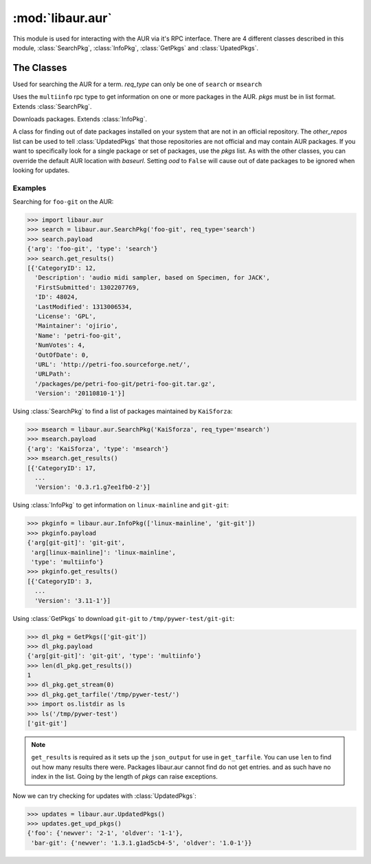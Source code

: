 :mod:`libaur.aur`
=================

.. module:: libaur.aur
   :synopsis: Module for interacting with an AUR

.. moduleauthor:: William Giokas <1007380@gmail.com>

This module is used for interacting with the AUR via it's RPC interface.
There are 4 different classes described in this module, :class:`SearchPkg`,
:class:`InfoPkg`, :class:`GetPkgs` and :class:`UpatedPkgs`.

The Classes
-----------

.. class:: SearchPkg(term, req_type='search', baseurl='https://aur.archlinux.org')

  Used for searching the AUR for a term.
  *req_type* can only be one of ``search`` or ``msearch``

.. method:: SearchPkg.get_results()

  Returns the results from the AUR in a list of dictionaries from the json
  returned by the AUR.

.. class:: InfoPkg(pkgs, baseurl='https://aur.archlinux.org')

  Uses the ``multiinfo`` rpc type to get information on one or more packages
  in the AUR. *pkgs* must be in list format. Extends :class:`SearchPkg`.

.. method:: InfoPkg.get_results()

  Returns the results from the AUR in a list of dictionaries from the json
  returned by the AUR.

.. class:: GetPkgs(pkgs, baseurl='https://aur.archlinux.org')

  Downloads packages. Extends :class:`InfoPkg`.

.. method:: GetPkgs.get_stream(num)

  Get the stream using *requests.get* for the package in question. Because
  the json output is a list of dictionaries, you must supply the number of
  which package you want to get.

.. method:: GetPkgs.get_tarfile(extpath)

  Download and extract the source tarball to *extpath*/pkgname.

.. class:: UpdatedPkgs(other_repos=[], pkgs=[], baseurl='https://aur.archlinux.org', ood=True)

  A class for finding out of date packages installed on your system that are
  not in an official repository. The *other_repos* list can be used to tell
  :class:`UpdatedPkgs` that those repositories are not official and may
  contain AUR packages. If you want to specifically look for a single
  package or set of packages, use the *pkgs* list. As with the other
  classes, you can override the default AUR location with *baseurl*. Setting
  *ood* to ``False`` will cause out of date packages to be ignored when
  looking for updates.

.. method:: list_unofficial_pkgs()

  Returns a list of unofficial packages using the output of ``pacman -Qm``.

.. method:: list_given_pkgs_and_ver()

  Returns a formatted list of ``['pkgname pkgver', ...]`` for the specified
  packages in the *pkgs* list.

.. method:: list_ignored_repo_pkgs()

  Returns a list of packages installed from the ignored repostories
  specified in *other_repos* using ``paclist``

.. method:: get_upd_pkgs()

  Return a dictionary of old packages with updates on the AUR. Out of
  date packages are ignored if *ood* was set to ``False``. Dictionary
  format::

      {
        pkgname:{
          'oldver':your_version,
          'newver':aurs_version
        }
        ...
      }


Examples
^^^^^^^^

Searching for ``foo-git`` on the AUR:

>>> import libaur.aur
>>> search = libaur.aur.SearchPkg('foo-git', req_type='search')
>>> search.payload
{'arg': 'foo-git', 'type': 'search'}
>>> search.get_results()
[{'CategoryID': 12,
  'Description': 'audio midi sampler, based on Specimen, for JACK',
  'FirstSubmitted': 1302207769,
  'ID': 48024,
  'LastModified': 1313006534,
  'License': 'GPL',
  'Maintainer': 'ojirio',
  'Name': 'petri-foo-git',
  'NumVotes': 4,
  'OutOfDate': 0,
  'URL': 'http://petri-foo.sourceforge.net/',
  'URLPath':
  '/packages/pe/petri-foo-git/petri-foo-git.tar.gz',
  'Version': '20110810-1'}]

Using :class:`SearchPkg` to find a list of packages maintained by
``KaiSforza``:

>>> msearch = libaur.aur.SearchPkg('KaiSforza', req_type='msearch')
>>> msearch.payload
{'arg': 'KaiSforza', 'type': 'msearch'}
>>> msearch.get_results()
[{'CategoryID': 17,
  ...
  'Version': '0.3.r1.g7ee1fb0-2'}]

Using :class:`InfoPkg` to get information on ``linux-mainline`` and
``git-git``:

>>> pkginfo = libaur.aur.InfoPkg(['linux-mainline', 'git-git'])
>>> pkginfo.payload
{'arg[git-git]': 'git-git',
 'arg[linux-mainline]': 'linux-mainline',
 'type': 'multiinfo'}
>>> pkginfo.get_results()
[{'CategoryID': 3,
  ...
  'Version': '3.11-1'}]

Using :class:`GetPkgs` to download ``git-git`` to
``/tmp/pywer-test/git-git``:

>>> dl_pkg = GetPkgs(['git-git'])
>>> dl_pkg.payload
{'arg[git-git]': 'git-git', 'type': 'multiinfo'}
>>> len(dl_pkg.get_results())
1
>>> dl_pkg.get_stream(0)
>>> dl_pkg.get_tarfile('/tmp/pywer-test/')
>>> import os.listdir as ls
>>> ls('/tmp/pywer-test')
['git-git']

.. Note:: ``get_results`` is required as it sets up the
   ``json_output`` for use in ``get_tarfile``. You can use ``len`` to find
   out how many results there were. Packages libaur.aur cannot find do not
   get entries. and as such have no index in the list. Going by the length
   of *pkgs* can raise exceptions.

Now we can try checking for updates with :class:`UpdatedPkgs`:

>>> updates = libaur.aur.UpdatedPkgs()
>>> updates.get_upd_pkgs()
{'foo': {'newver': '2-1', 'oldver': '1-1'},
 'bar-git': {'newver': '1.3.1.g1ad5cb4-5', 'oldver': '1.0-1'}}
